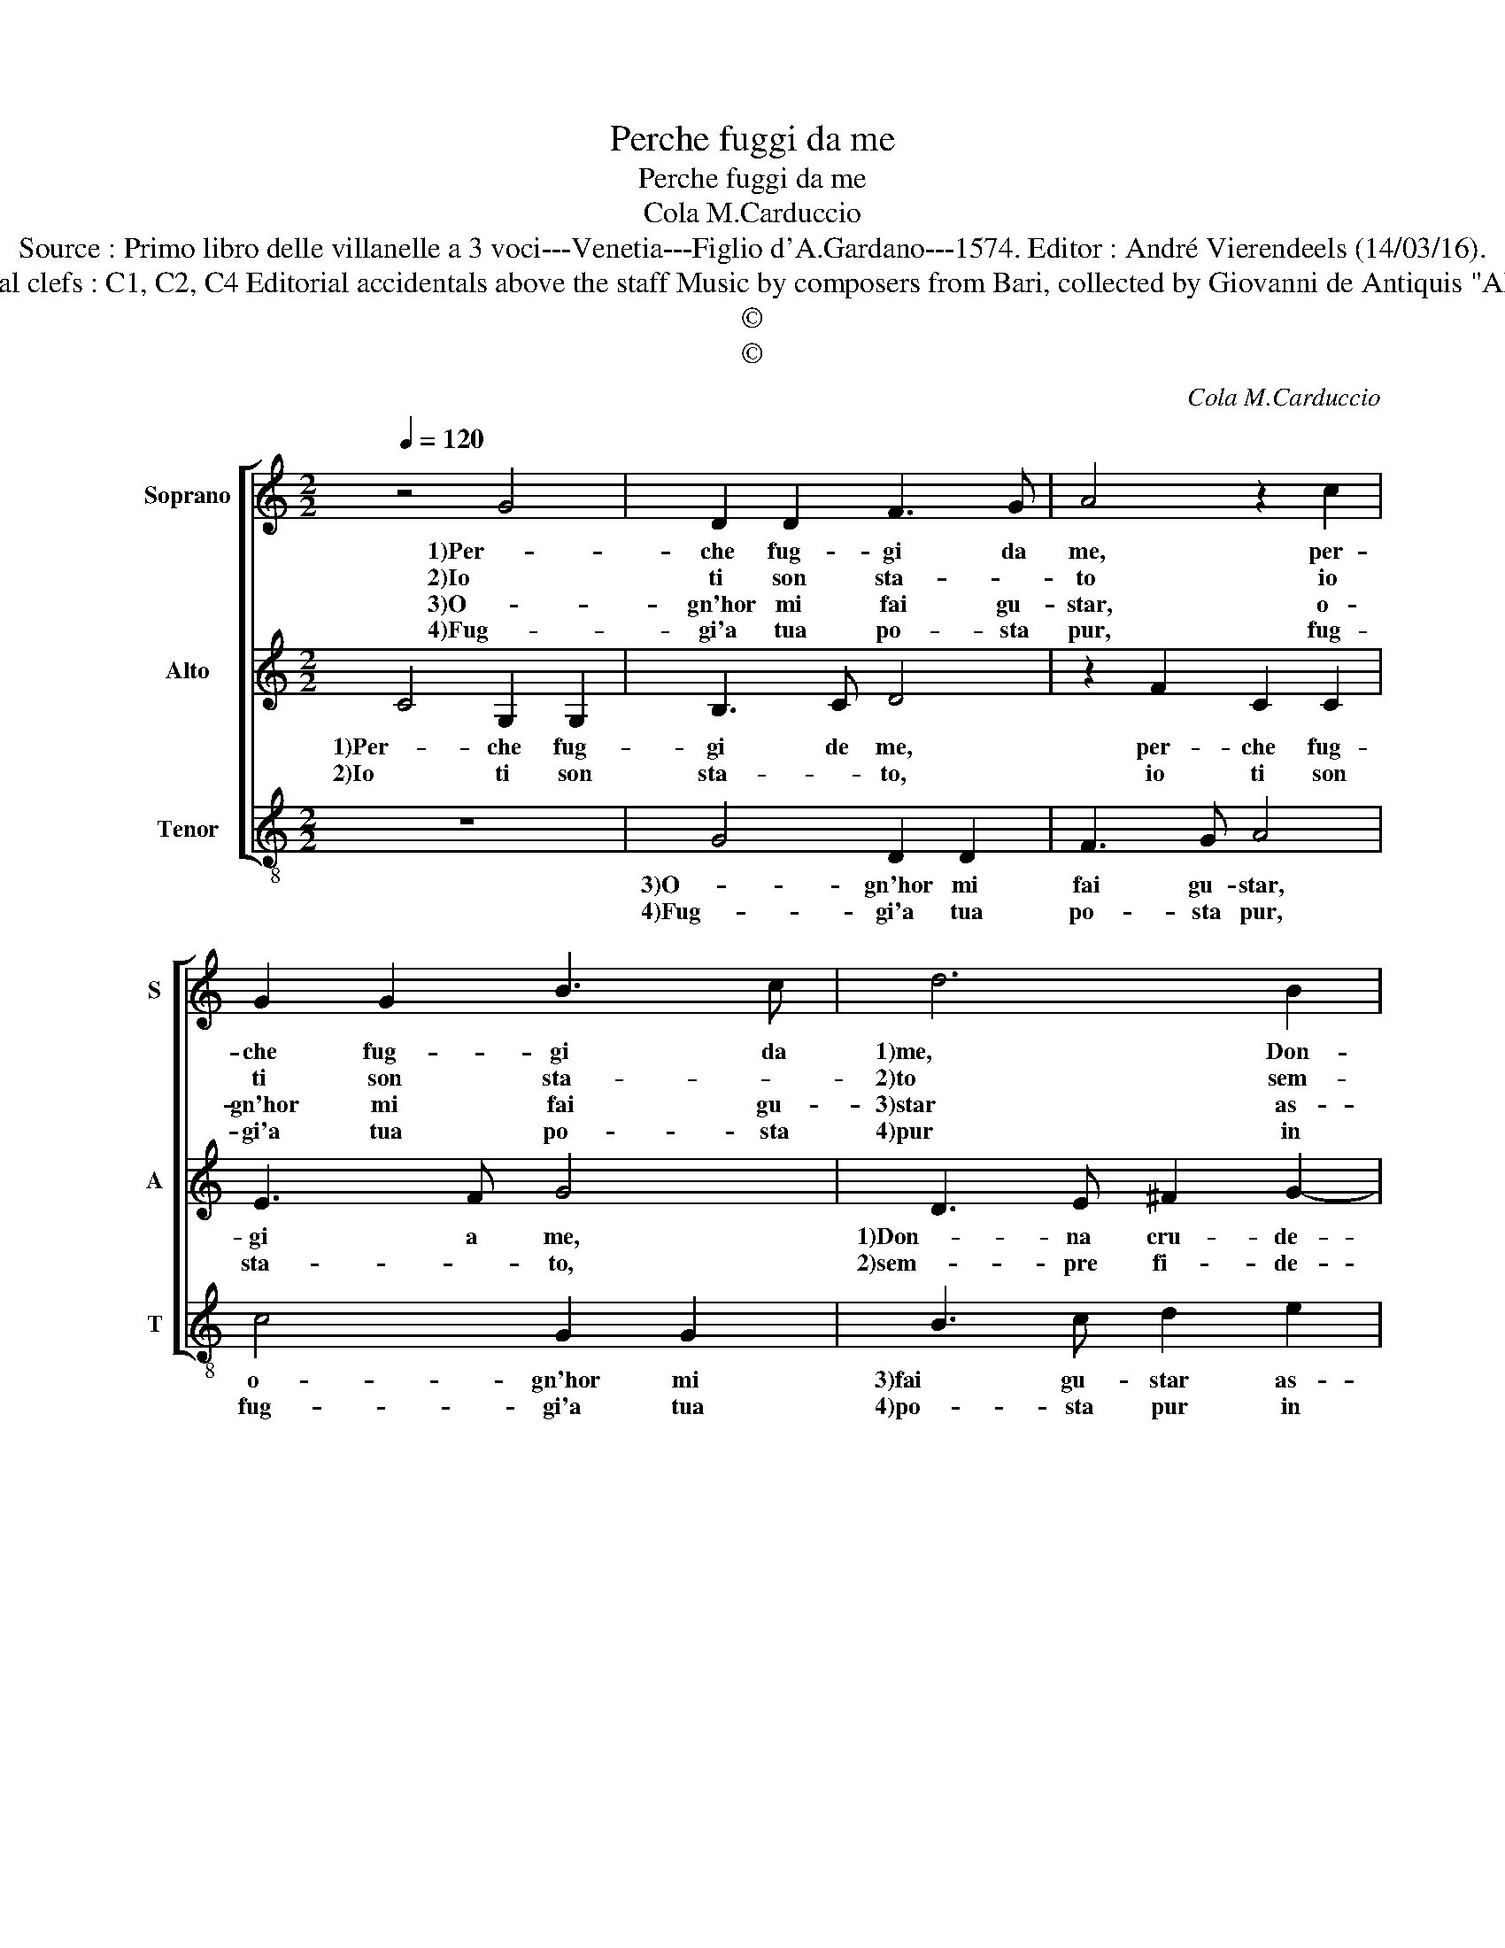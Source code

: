 X:1
T:Perche fuggi da me
T:Perche fuggi da me
T:Cola M.Carduccio
T:Source : Primo libro delle villanelle a 3 voci---Venetia---Figlio d'A.Gardano---1574. Editor : André Vierendeels (14/03/16).
T:Notes : Original clefs : C1, C2, C4 Editorial accidentals above the staff Music by composers from Bari, collected by Giovanni de Antiquis "Alla napolitana"
T:©
T:©
C:Cola M.Carduccio
Z:©
%%score [ 1 2 3 ]
L:1/8
Q:1/4=120
M:2/2
K:C
V:1 treble nm="Soprano" snm="S"
V:2 treble nm="Alto" snm="A"
V:3 treble-8 nm="Tenor" snm="T"
V:1
 z4 G4 | D2 D2 F3 G | A4 z2 c2 | G2 G2 B3 c | d6 B2 | c2 d2 B4 | A4 c4- | c4 B2 B2 | A4 G4 | %9
w: 1)Per-|che fug- gi da|me, per-|che fug- gi da|1)me, Don-|na cru- de-|le, Don-|* na cru-|de- le?|
w: 2)Io|ti son sta- *|to io|ti son sta- *|2)to sem-|pre fi- de-|le, sem-|* pre fi-|de- le,|
w: 3)O-|gn'hor mi fai gu-|star, o-|gn'hor mi fai gu-|3)star as-|sen- tio'e fe-|le, as-|* sen- tio'e|fe- le,|
w: 4)Fug-|gi'a tua po- sta|pur, fug-|gi'a tua po- sta|4)pur in|o- gni lo-|co, in|_ o- gni|lo- co,|
 E4 F2 F2 | G2 G2 A2 c2 | _B2 A2 G4 | A2 A2 c2 c2 | B4 A4 | z2 G2 E2 E2 | A4 F4 | G4 E4 | %17
w: 1)Quan- do d'in-|nan- ti'a voi ven-|g'ap- pres- sa-|re, ma non per|que- sto,|1)ma non per|que- sto|non ti|
w: 2)e tu sem-|pre mi pen- si|strac- ci- a-|re, ma non per|que- sto,|2)ma non per|que- sto|non ti|
w: 3)et mai del|tuo bal- con mi|voi mi- ra-|re, ma non per|que- sto,|3)ma non per|que- sto|non ti|
w: 4)quan- to piu|fug- gi piu cre-|sce'l mio fo-|co, che fug- gen-|do mi,|4)che fug- gen-|do mi|strug- go|
 F2 G2 E4 | D8 :| %19
w: vo- glio'a- ma-|re.|
w: vo- glio'a- ma-|re.|
w: vo- glio'a- ma-|re.|
w: po- co'a po-|co.|
V:2
 C4 G,2 G,2 | B,3 C D4 | z2 F2 C2 C2 | E3 F G4 | D3 E ^F2 G2- | G2 A4 ^G2 | A4 A4- | A4 G2 G2- | %8
w: 1)Per- che fug-|gi de me,|per- che fug-|gi a me,|1)Don- na cru- de-||le, Don-|* na cru-|
w: 2)Io ti son|sta- * to,|io ti son|sta- * to,|2)sem- pre fi- de-||le, sem-|* pre fi-|
 G2 ^F2 G4 | C4 D2 F2 | F2 E2 F2 C2 | D2 F4 E2 | F2 F2 A2 A2- | A2 G4 ^F2 | G4 z2 C2 | F2 F2 D4 | %16
w: * de- le?|1)Quan- do d'in-|nan- ti'a voi ven-|g'ap- pres- sa-|re, ma non per|_ que- *|1)sto, ma|non per que-|
w: * de- le?|2)e tu sepre|mi pensi _ strac-|ci- a- *|re, ma non per|_ que- *|2)sto, ma|non per que-|
"^b" B,4 C2 C2 |"^#" D2 D4 C2 | D8 :| %19
w: sto non ti|vo- glio'a- ma-|re.|
w: sto non ti|vo- glio'a- ma-|re.|
V:3
 z8 | G4 D2 D2 | F3 G A4 | c4 G2 G2 | B3 c d2 e2 | e2 d2 e4 | A4 F4- | F4 G2 G2 | d4 G4 | %9
w: |3)O- gn'hor mi|fai gu- star,|o- gn'hor mi|3)fai gu- star as-|sen- tio'e fe-|le, as-|* sen- tio'e|fe- le,|
w: |4)Fug- gi'a tua|po- sta pur,|fug- gi'a tua|4)po- sta pur in|o- gni lo-|co, in|_ o- gni|lo- co,|
 A4 _B2 d2 | c2 c2 F2 A2 | G2 F2 c4 | F4 z2 F2 | G2 G2 d4 | G4 z2 A2 | F2 F2 _B4 | G4 A2 A2 | %17
w: 3)et mai del|tuo bal- con mi|voi mi- ra-|re, ma|non per que-|3)sto, ma|non per que-|sto non ti|
w: 4)quan- to piu|fug- gi piu cre-|sce'l mio fo-|co, che|fug- gen- do|4)mi, che|fug- gen- do|mi strug- go|
"^b" B2 G2 A4 | D8 :| %19
w: vo- glio'a- ma-|re.|
w: po- co'a po-|co.|

